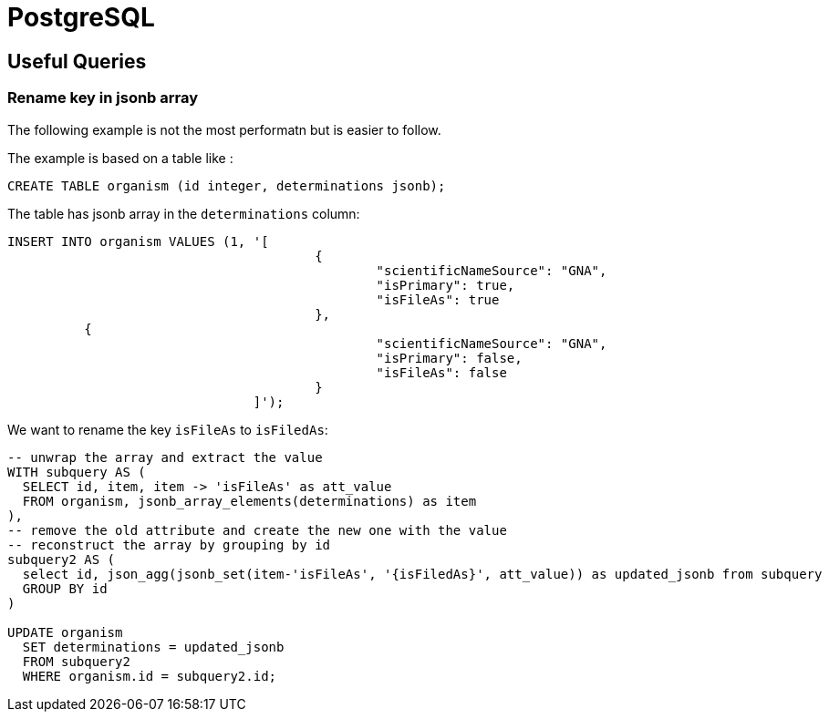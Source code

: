 = PostgreSQL

[[useful_queries]]
== Useful Queries

=== Rename key in jsonb array
The following example is not the most performatn but is easier to follow.

The example is based on a table like :
----
CREATE TABLE organism (id integer, determinations jsonb);
----

The table has jsonb array in the `determinations` column:
----
INSERT INTO organism VALUES (1, '[
					{
						"scientificNameSource": "GNA",
						"isPrimary": true,
						"isFileAs": true
					},
          {
						"scientificNameSource": "GNA",
						"isPrimary": false,
						"isFileAs": false
					}
				]');
----

We want to rename the key `isFileAs` to `isFiledAs`:

----
-- unwrap the array and extract the value
WITH subquery AS (
  SELECT id, item, item -> 'isFileAs' as att_value
  FROM organism, jsonb_array_elements(determinations) as item
),
-- remove the old attribute and create the new one with the value
-- reconstruct the array by grouping by id
subquery2 AS (
  select id, json_agg(jsonb_set(item-'isFileAs', '{isFiledAs}', att_value)) as updated_jsonb from subquery
  GROUP BY id
)
 
UPDATE organism
  SET determinations = updated_jsonb
  FROM subquery2
  WHERE organism.id = subquery2.id;
----
